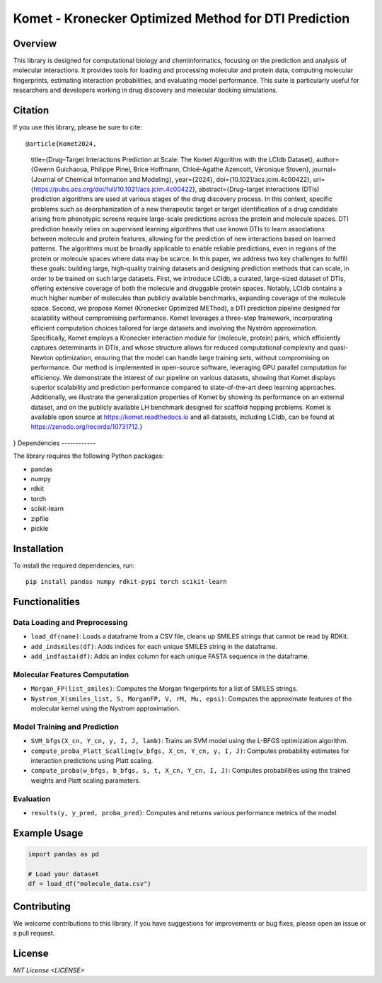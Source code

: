 .. Komet - Kronecker Optimized Method for DTI Prediction documentation master file

Komet - Kronecker Optimized Method for DTI Prediction
=====================================================

.. image:: images/komet-logo-small.png
   :alt: Komet Logo
   :align: center

Overview
--------

This library is designed for computational biology and cheminformatics, focusing on the prediction and analysis of molecular interactions. It provides tools for loading and processing molecular and protein data, computing molecular fingerprints, estimating interaction probabilities, and evaluating model performance. This suite is particularly useful for researchers and developers working in drug discovery and molecular docking simulations.

Citation
--------

If you use this library, please be sure to cite::

@article{Komet2024,
   title={Drug–Target Interactions Prediction at Scale: The Komet Algorithm with the LCIdb Dataset},
   author={Gwenn Guichaoua, Philippe Pinel, Brice Hoffmann, Chloé-Agathe Azencott, Véronique Stoven},
   journal={Journal of Chemical Information and Modeling},
   year={2024},
   doi={10.1021/acs.jcim.4c00422},
   url={https://pubs.acs.org/doi/full/10.1021/acs.jcim.4c00422},
   abstract={Drug–target interactions (DTIs) prediction algorithms are used at various stages of the drug discovery process. In this context, specific problems such as deorphanization of a new therapeutic target or target identification of a drug candidate arising from phenotypic screens require large-scale predictions across the protein and molecule spaces. DTI prediction heavily relies on supervised learning algorithms that use known DTIs to learn associations between molecule and protein features, allowing for the prediction of new interactions based on learned patterns. The algorithms must be broadly applicable to enable reliable predictions, even in regions of the protein or molecule spaces where data may be scarce. In this paper, we address two key challenges to fulfill these goals: building large, high-quality training datasets and designing prediction methods that can scale, in order to be trained on such large datasets. First, we introduce LCIdb, a curated, large-sized dataset of DTIs, offering extensive coverage of both the molecule and druggable protein spaces. Notably, LCIdb contains a much higher number of molecules than publicly available benchmarks, expanding coverage of the molecule space. Second, we propose Komet (Kronecker Optimized METhod), a DTI prediction pipeline designed for scalability without compromising performance. Komet leverages a three-step framework, incorporating efficient computation choices tailored for large datasets and involving the Nyström approximation. Specifically, Komet employs a Kronecker interaction module for (molecule, protein) pairs, which efficiently captures determinants in DTIs, and whose structure allows for reduced computational complexity and quasi-Newton optimization, ensuring that the model can handle large training sets, without compromising on performance. Our method is implemented in open-source software, leveraging GPU parallel computation for efficiency. We demonstrate the interest of our pipeline on various datasets, showing that Komet displays superior scalability and prediction performance compared to state-of-the-art deep learning approaches. Additionally, we illustrate the generalization properties of Komet by showing its performance on an external dataset, and on the publicly available LH benchmark designed for scaffold hopping problems. Komet is available open source at https://komet.readthedocs.io and all datasets, including LCIdb, can be found at https://zenodo.org/records/10731712.}
}
Dependencies
------------

The library requires the following Python packages:

- pandas
- numpy
- rdkit
- torch
- scikit-learn
- zipfile
- pickle

Installation
------------

To install the required dependencies, run::

   pip install pandas numpy rdkit-pypi torch scikit-learn

Functionalities
---------------

Data Loading and Preprocessing
~~~~~~~~~~~~~~~~~~~~~~~~~~~~~~

- ``load_df(name)``: Loads a dataframe from a CSV file, cleans up SMILES strings that cannot be read by RDKit.
- ``add_indsmiles(df)``: Adds indices for each unique SMILES string in the dataframe.
- ``add_indfasta(df)``: Adds an index column for each unique FASTA sequence in the dataframe.

Molecular Features Computation
~~~~~~~~~~~~~~~~~~~~~~~~~~~~~~

- ``Morgan_FP(list_smiles)``: Computes the Morgan fingerprints for a list of SMILES strings.
- ``Nystrom_X(smiles_list, S, MorganFP, V, rM, Mu, epsi)``: Computes the approximate features of the molecular kernel using the Nystrom approximation.

Model Training and Prediction
~~~~~~~~~~~~~~~~~~~~~~~~~~~~~

- ``SVM_bfgs(X_cn, Y_cn, y, I, J, lamb)``: Trains an SVM model using the L-BFGS optimization algorithm.
- ``compute_proba_Platt_Scalling(w_bfgs, X_cn, Y_cn, y, I, J)``: Computes probability estimates for interaction predictions using Platt scaling.
- ``compute_proba(w_bfgs, b_bfgs, s, t, X_cn, Y_cn, I, J)``: Computes probabilities using the trained weights and Platt scaling parameters.

Evaluation
~~~~~~~~~~

- ``results(y, y_pred, proba_pred)``: Computes and returns various performance metrics of the model.

Example Usage
-------------

.. code-block:: python

   import pandas as pd

   # Load your dataset
   df = load_df("molecule_data.csv")

Contributing
------------

We welcome contributions to this library. If you have suggestions for improvements or bug fixes, please open an issue or a pull request.

License
-------

`MIT License <LICENSE>`
